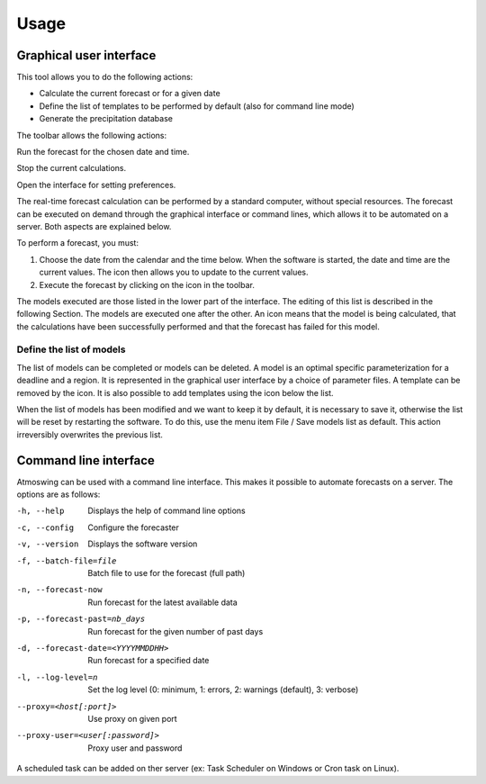 Usage
=====

.. todo:: write

Graphical user interface
------------------------

This tool allows you to do the following actions:

* Calculate the current forecast or for a given date
* Define the list of templates to be performed by default (also for command line mode)
* Generate the precipitation database

.. image:: img/frame-forecaster.png

The toolbar allows the following actions:

|icon_run| Run the forecast for the chosen date and time.

|icon_stop| Stop the current calculations.

|icon_preferences| Open the interface for setting preferences.

.. |icon_run| image:: img/icon_run.png
   :align: middle
   
.. |icon_stop| image:: img/icon_stop.png
   :align: middle

.. |icon_preferences| image:: img/icon_preferences.png
   :align: middle

The real-time forecast calculation can be performed by a standard computer, without special resources. The forecast can be executed on demand through the graphical interface or command lines, which allows it to be automated on a server. Both aspects are explained below.

To perform a forecast, you must:

1. Choose the date from the calendar and the time below. When the software is started, the date and time are the current values. The |icon_update| icon then allows you to update to the current values.
2. Execute the forecast by clicking on the |icon_run_s| icon in the toolbar.

.. |icon_update| image:: img/icon-update.png
   :width: 24
   :height: 24
   :scale: 70
   :align: middle

.. |icon_run_s| image:: img/icon_run.png
   :width: 32
   :height: 32
   :scale: 50
   :align: middle
   
The models executed are those listed in the lower part of the interface. The editing of this list is described in the following Section. The models are executed one after the other. An |icon_bullet_yellow| icon means that the model is being calculated, |icon_bullet_green| that the calculations have been successfully performed and |icon_bullet_red| that the forecast has failed for this model.

.. |icon_bullet_green| image:: img/icon-bullet_green.png
   :width: 24
   :height: 24
   :scale: 70
   :align: middle

.. |icon_bullet_yellow| image:: img/icon-bullet_yellow.png
   :width: 24
   :height: 24
   :scale: 70
   :align: middle

.. |icon_bullet_red| image:: img/icon-bullet_red.png
   :width: 24
   :height: 24
   :scale: 70
   :align: middle


Define the list of models
~~~~~~~~~~~~~~~~~~~~~~~~~

The list of models can be completed or models can be deleted. A model is an optimal specific parameterization for a deadline and a region. It is represented in the graphical user interface by a choice of parameter files. A template can be removed by the |icon_close| icon. It is also possible to add templates using the |icon_plus| icon below the list.

When the list of models has been modified and we want to keep it by default, it is necessary to save it, otherwise the list will be reset by restarting the software. To do this, use the menu item File / Save models list as default. This action irreversibly overwrites the previous list.

.. |icon_close| image:: img/icon-close.png
   :width: 24
   :height: 24
   :scale: 70
   :align: middle

.. |icon_plus| image:: img/icon-plus.png
   :width: 24
   :height: 24
   :scale: 70
   :align: middle


Command line interface
----------------------

Atmoswing can be used with a command line interface. This makes it possible to automate forecasts on a server. The options are as follows:

-h, --help  Displays the help of command line options
-c, --config  Configure the forecaster
-v, --version  Displays the software version
-f, --batch-file=file  Batch file to use for the forecast (full path)
-n, --forecast-now  Run forecast for the latest available data
-p, --forecast-past=nb_days  Run forecast for the given number of past days
-d, --forecast-date=<YYYYMMDDHH>  Run forecast for a specified date
-l, --log-level=n  Set the log level (0: minimum, 1: errors, 2: warnings (default), 3: verbose)
--proxy=<host[:port]>  Use proxy on given port
--proxy-user=<user[:password]>  Proxy user and password

A scheduled task can be added on ther server (ex: Task Scheduler on Windows or Cron task on Linux).
